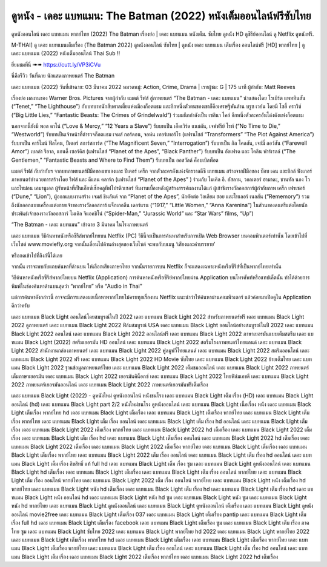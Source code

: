 ดูหนัง - เดอะ แบทแมน: The Batman (2022) หนังเต็มออนไลน์ฟรีซับไทย
************************************************************************************************
ดูหนังออนไลน์ เดอะ แบทแมน พากย์ไทย (2022) The Batman เรื่องย่อ | เดอะ แบทแมน หนังเต็ม. ซับไทย ดูหนัง HD ดูซีรีย์ออนไลน์ ดู Netflix ดูหนังฟรี.


M-THAI] ดู เดอะ แบทแมนเต็มเรื่อง (The Batman 2022) ดูหนังออนไลน์ ซับไทย | ดูหนัง เดอะ แบทแมน เต็มเรื่อง ออนไลน์ฟรี [HD] พากย์ไทย | ดู เดอะ แบทแมน (2022) หนังเต็มออนไลน์ Thai Sub !!



ยี่ยมชมที่นี่ ➠➠ https://cutt.ly/VP3iCVu



นี่คือรีวิว วันที่ฉาย นักแสดงภาพยนตร์ The Batman


เดอะ แบทแมน (2022)
วันที่เข้าฉาย: 03 มีนาคม 2022
หมวดหมู่: Action, Crime, Drama | เรทผู้ชม: G | 175 นาที
ผู้กำกับ: Matt Reeves



เรื่องย่อ
ผลงานของ Warner Bros. Pictures จากผู้กำกับ แมตต์ รีฟส์ สู่ภาพยนตร์ “The Batman - เดอะ แบทแมน” นำแสดงโดย โรเบิร์ต แพททินสัน (“Tenet,” “The Lighthouse”) กับบทบาทนักสืบศาลเตี้ยแห่งเมืองก็อตแธม และอีกหนึ่งตัวตนของเขาก็คือเศรษฐีพันล้าน บรูซ เวย์น โดยมี โซอี้ คราวิซ์ (“Big Little Lies,” “Fantastic Beasts: The Crimes of Grindelwald”) ร่วมผนึกกำลังเป็น เซลินา ไคล์ อีกหนึ่งตัวละครอันโด่งดังแห่งก็อตแธม

นอกจากนี้ยังมี พอล ดาโน่ (“Love & Mercy,” “12 Years a Slave”) รับบทเป็น เอ็ดเวิร์ด แนชตัน, เจฟฟรีย์ ไรท์ (“No Time to Die,” “Westworld”) รับบทเป็นเจ้าหน้าที่ตำรวจก็อตแธม เจมส์ กอร์ดอน, จอห์น เทอร์เทอร์โร (แฟรนไชส์ “Transformers” “The Plot Against America”) รับบทเป็น คาร์ไมน์ ฟัลโคน, ปีเตอร์ สการ์สการ์ด (“The Magnificent Seven,” “Interrogation”) รับบทเป็น กิล โคลสัน, เจย์มี่ ลอว์สัน (“Farewell Amor”) เบลล่า รีอาล, แอนดี้ เซอร์คิส (แฟรนไชส์ “Planet of the Apes”, “Black Panther”) รับบทเป็น อัลเฟรด และ โคลิน ฟาร์เรลล์ (“The Gentlemen,” “Fantastic Beasts and Where to Find Them”) รับบทเป็น ออสวัลด์ ค็อบเบิลพ็อต

แมตต์ รีฟส์ กับกำกับฯ จากบทภาพยนตร์ฝีมือของเขาเองและ ปีเตอร์ เคร็ก จากตัวละครดังแห่งจักรวาลดีซี แบทแมน สร้างจากฝีมือของ บ็อบ เคน และบิลล์ ฟิงเกอร์ ภาพยนตร์อำนวยการสร้างโดย รีฟส์ และ ดีแลน คลาร์ก (แฟรนไชส์ “Planet of the Apes” ) ร่วมกับ ไมเคิล อี. อัสลาน, วอลเตอร์ ฮามาดะ, ชานทัล นอง โว และไซม่อน เอมานูเอล ผู้รับหน้าที่เป็นเอ็กซ์เซ็กคลูทีฟโปรดิวเซอร์ ทีมงานเบื้องหลังผู้สร้างสรรค์ผลงานได้แก่ ผู้เข้าชิงรางวัลออสการ์ผู้กำกับภาพ เคร็ก เฟรเซอร์ (“Dune,” “Lion”), ผู้ออกแบบงานสร้าง เจมส์ ชินลันด์ จาก “Planet of the Apes”, นักตัดต่อ วิลเลียม ฮอย และไทเลอร์ เนลสัน (“Rememory”) รวมถึงนักออกแบบเครื่องแต่งกายเจ้าของรางวัลออสการ์ แจ็กเกอลีน เดอร์แรน (“1917,” “Little Women,” “Anna Karenina”) ในส่วนของดนตรีแต่งโดยนักประพันธ์เจ้าของรางวัลออสการ์ ไมเคิล จิแอคชิโน่ (“Spider-Man,” “Jurassic World” และ “Star Wars” films, “Up”)

“The Batman - เดอะ แบทแมน” เข้าฉาย 3 มีนาคม ในโรงภาพยนตร์ 




เดอะ แบทแมน วิธีค้นหาหนังหรือซีรีส์พากย์ไทยบน Netflix (PC)
วิธีนี้จะเป็นการค้นหาสำหรับการเปิด Web Browser บนคอมพิวเตอร์เท่านั้น โดยเข้าไปที่เว็บไซต์ www.moviefly.org จากนั้นเลื่อนไปด้านล่างสุดของเว็บไซต์ จะพบกับบเมนู ‘เสียงและคำบรรยาย’

หรือกดเข้าไปที่ลิงก์นี้ได้เลย 

จากนั้น เราจะพบกับแถบค้นหาที่ด้านบน ให้เลือกเสียงภาษาไทย จากนั้นรายการบน Netflix ก็จะแสดงเฉพาะหนังหรือซีรีส์ที่เป็นพากย์ไทยเท่านั้น

วิธีค้นหาหนังหรือซีรีส์พากย์ไทยบน Netflix (Application)
การค้นหาหนังหรือซีรีย์พากย์ไทยผ่าน Application บนโทรศัพท์หรือแทปเล็ตนั้น ทำได้ด้วยการพิมพ์ในช่องค้นหาด้านบนสุดว่า “พากย์ไทย” หรือ “Audio in Thai”

แต่การค้นหาดังกล่าวนี้ อาจจะมีการแสดงผลเนื้อหาพากย์ไทยไม่ครบทุกเรื่องบน Netflix แนะนำว่าให้ค้นหาผ่านคอมพิวเตอร์ แล้วค่อยมาเปิดดูใน Application ดีกว่าครับ





เดอะ แบทแมน Black Light ออนไลน์โดยสมบูรณ์ในปี 2022
เดอะ แบทแมน Black Light 2022 สำหรับภาพยนตร์ฟรี
เดอะ แบทแมน Black Light 2022 ดูภาพยนตร์
เดอะ แบทแมน Black Light 2022 ฟิล์มสมบูรณ์ USA
เดอะ แบทแมน Black Light ออนไลน์อย่างสมบูรณ์ในปี 2022
เดอะ แบทแมน Black Light 2022 ออนไลน์
เดอะ แบทแมน Black Light 2022 ออนไลน์ฟรี
เดอะ แบทแมน Black Light 2022 ภาษาเยอรมันแบบเต็มสตรีม
เดอะ แบทแมน Black Light (2022) สตรีมเยอรมัน HD ออนไลน์
เดอะ แบทแมน Black Light 2022 สตรีมโรงภาพยนตร์ไทยแลนด์
เดอะ แบทแมน Black Light 2022 สํานักงานกล่องภาพยนตร์
เดอะ แบทแมน Black Light 2022 ฟูลมูฟวี่ไทยแลนด์
เดอะ แบทแมน Black Light 2022 สตรีมออนไลน์
เดอะ แบทแมน Black Light 2022 ฟรี
เดอะ แบทแมน Black Light 2022 HD Movie ซับไทย
เดอะ แบทแมน Black Light 2022 ย้ายเต็มไทย
เดอะ แบทแมน Black Light 2022 ฐานข้อมูลภาพยนตร์ไทย
เดอะ แบทแมน Black Light 2022 เต็มชมออนไลน์
เดอะ แบทแมน Black Light 2022 ภาพยนตร์เต็มภาษาเยอรมัน
เดอะ แบทแมน Black Light 2022 เยอรมันคิน็อกซ์
เดอะ แบทแมน Black Light 2022 ไทยฟิล์มเอชดี
เดอะ แบทแมน Black Light 2022 ภาพยนตร์เยอรมันออนไลน์
เดอะ แบทแมน Black Light 2022 ภาพยนตร์เยอรมันฟรีเต็มเรื่อง

เดอะ แบทแมน Black Light (2022) - ดูหนังใหม่ ดูหนังออนไลน์ หนังชนโรง
เดอะ แบทแมน Black Light เต็ม เรื่อง (HD)
เดอะ แบทแมน Black Light ออนไลน์ (hd)
เดอะ แบทแมน Black Light part 2/2 หนังใหม่ชนโรง ดูหนังออนไลน์
เดอะ แบทแมน Black Light เนื้อเรื่อง หนัง
เดอะ แบทแมน Black Light เต็มเรื่อง พากย์ไทย hd
เดอะ แบทแมน Black Light เต็มเรื่อง
เดอะ แบทแมน Black Light เต็มเรื่อง พากย์ไทย
เดอะ แบทแมน Black Light เต็มเรื่อง พากย์ไทย
เดอะ แบทแมน Black Light เต็ม เรื่อง ออนไลน์
เดอะ แบทแมน Black Light เต็ม เรื่อง hd ออนไลน์
เดอะ แบทแมน Black Light เต็ม เรื่อง
เดอะ แบทแมน Black Light 2022 เต็มเรื่อง พากย์ไทย
เดอะ แบทแมน Black Light 2022 hd เต็มเรื่อง
เดอะ แบทแมน Black Light 2022 เต็มเรื่อง
เดอะ แบทแมน Black Light เต็ม เรื่อง hd
เดอะ แบทแมน Black Light เต็มเรื่อง ออนไลน์
เดอะ แบทแมน Black Light 2022 hd เต็มเรื่อง
เดอะ แบทแมน Black Light 2022 เต็มเรื่อง
เดอะ แบทแมน Black Light 2022 เต็มเรื่อง พากย์ไทย
เดอะ แบทแมน Black Light เต็มเรื่อง
เดอะ แบทแมน Black Light เต็มเรื่อง พากย์ไทย
เดอะ แบทแมน Black Light 2022 เต็ม เรื่อง ออนไลน์
เดอะ แบทแมน Black Light เต็ม เรื่อง hd ออนไลน์
เดอะ แบทแมน Black Light เต็ม เรื่อง ลิขสิทธิ์ แท้ full hd
เดอะ แบทแมน Black Light เต็ม เรื่อง ซูม
เดอะ แบทแมน Black Light ดูหนังออนไลน์
เดอะ แบทแมน Black Light hd เต็มเรื่อง
เดอะ แบทแมน Black Light เต็มเรื่อง
เดอะ แบทแมน Black Light เต็ม เรื่อง ออนไลน์ พากย์ไทย
เดอะ แบทแมน Black Light เต็ม เรื่อง ออนไลน์ พากย์ไทย
เดอะ แบทแมน Black Light 2022 เต็ม เรื่อง ออนไลน์ พากย์ไทย
เดอะ แบทแมน Black Light หนัง เต็มเรื่อง hd พากย์ไทย
เดอะ แบทแมน Black Light หนัง hd เต็มเรื่อง
เดอะ แบทแมน Black Light เต็ม เรื่อง hd
เดอะ แบทแมน Black Light เต็ม เรื่อง hd
เดอะ แบทแมน Black Light หนัง ออนไลน์ hd
เดอะ แบทแมน Black Light หนัง hd ซูม
เดอะ แบทแมน Black Light หนัง ซูม
เดอะ แบทแมน Black Light หนัง hd พากย์ไทย
เดอะ แบทแมน Black Light ดูหนังออนไลน์
เดอะ แบทแมน Black Light ดูหนังออนไลน์ เต็มเรื่อง
เดอะ แบทแมน Black Light ดูหนังออนไลน์ movie2free
เดอะ แบทแมน Black Light เต็มเรื่อง 037
เดอะ แบทแมน Black Light เต็มเรื่อง pantip
เดอะ แบทแมน Black Light เต็มเรื่อง full hd
เดอะ แบทแมน Black Light เต็มเรื่อง facebook
เดอะ แบทแมน Black Light เต็มเรื่อง ซูม
เดอะ แบทแมน Black Light เต็ม เรื่อง ภาค ไทย ซูม
เดอะ แบทแมน Black Light ซับไทย 2022
เดอะ แบทแมน Black Light พากย์ไทย hd 2022
เดอะ แบทแมน Black Light พากย์ไทย 2022
เดอะ แบทแมน Black Light เต็มเรื่อง พากย์ไทย hd
เดอะ แบทแมน Black Light เต็มเรื่อง
เดอะ แบทแมน Black Light เต็มเรื่อง พากย์ไทย
เดอะ แบทแมน Black Light เต็มเรื่อง พากย์ไทย
เดอะ แบทแมน Black Light เต็ม เรื่อง ออนไลน์
เดอะ แบทแมน Black Light เต็ม เรื่อง hd ออนไลน์
เดอะ แบทแมน Black Light เต็ม เรื่อง
เดอะ แบทแมน Black Light 2022 เต็มเรื่อง พากย์ไทย
เดอะ แบทแมน Black Light 2022 hd เต็มเรื่อง

